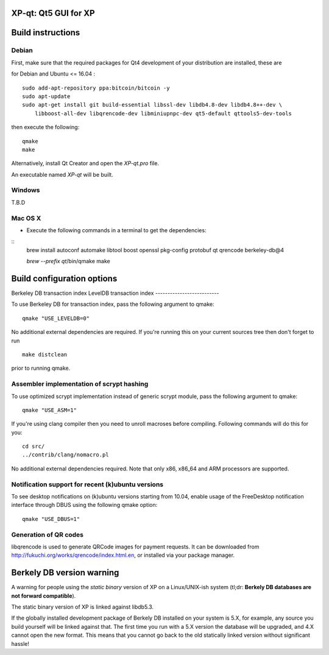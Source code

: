 XP-qt: Qt5 GUI for XP
===============================

Build instructions
===================

Debian
-------

First, make sure that the required packages for Qt4 development of your
distribution are installed, these are

::

for Debian and Ubuntu  <= 16.04 :

::

    sudo add-apt-repository ppa:bitcoin/bitcoin -y
    sudo apt-update
    sudo apt-get install git build-essential libssl-dev libdb4.8-dev libdb4.8++-dev \
        libboost-all-dev libqrencode-dev libminiupnpc-dev qt5-default qttools5-dev-tools

then execute the following:

::

    qmake
    make

Alternatively, install Qt Creator and open the `XP-qt.pro` file.

An executable named `XP-qt` will be built.


Windows
--------

T.B.D

Mac OS X
--------

- Execute the following commands in a terminal to get the dependencies:

::
    brew install autoconf automake libtool boost openssl pkg-config protobuf qt qrencode berkeley-db@4

    `brew --prefix qt`/bin/qmake
    make

Build configuration options
============================

Berkeley DB transaction index
LevelDB transaction index
--------------------------

To use Berkeley DB for transaction index, pass the following argument to qmake:

::

    qmake "USE_LEVELDB=0"

No additional external dependencies are required. If you're running this on your current sources tree then don't forget to run

::

    make distclean

prior to running qmake.

Assembler implementation of scrypt hashing
------------------------------------------

To use optimized scrypt implementation instead of generic scrypt module, pass the following argument to qmake:

::

    qmake "USE_ASM=1"


If you're using clang compiler then you need to unroll macroses before compiling. Following commands will do this for you:

::

    cd src/
    ../contrib/clang/nomacro.pl

No additional external dependencies required. Note that only x86, x86_64 and ARM processors are supported.

Notification support for recent (k)ubuntu versions
---------------------------------------------------

To see desktop notifications on (k)ubuntu versions starting from 10.04, enable usage of the
FreeDesktop notification interface through DBUS using the following qmake option:

::

    qmake "USE_DBUS=1"

Generation of QR codes
-----------------------

libqrencode is used to generate QRCode images for payment requests.
It can be downloaded from http://fukuchi.org/works/qrencode/index.html.en, or installed via your package manager.

Berkely DB version warning
==========================

A warning for people using the *static binary* version of XP on a Linux/UNIX-ish system (tl;dr: **Berkely DB databases are not forward compatible**).

The static binary version of XP is linked against libdb5.3.

If the globally installed development package of Berkely DB installed on your system is 5.X, for example, any source you
build yourself will be linked against that. The first time you run with a 5.X version the database will be upgraded,
and 4.X cannot open the new format. This means that you cannot go back to the old statically linked version without
significant hassle!

